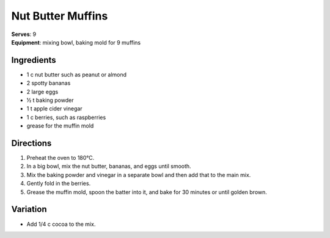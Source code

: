 .. |o| unicode:: U+00B0
    :trim:

Nut Butter Muffins
===================
| **Serves**: 9
| **Equipment**: mixing bowl, baking mold for 9 muffins

Ingredients
-----------
- 1   c   nut butter such as peanut or almond
- 2       spotty bananas
- 2       large eggs
- ½   t   baking powder
- 1   t   apple cider vinegar
- 1   c   berries, such as raspberries
- grease for the muffin mold


Directions
----------
#. Preheat the oven to 180 |o| C.
#. In a big bowl, mix the nut butter, bananas, and eggs until smooth.
#. Mix the baking powder and vinegar in a separate bowl and then add that to the main mix.
#. Gently fold in the berries.
#. Grease the muffin mold, spoon the batter into it, and bake for 30 minutes or until golden brown.


Variation
---------
- Add 1/4 c cocoa to the mix.